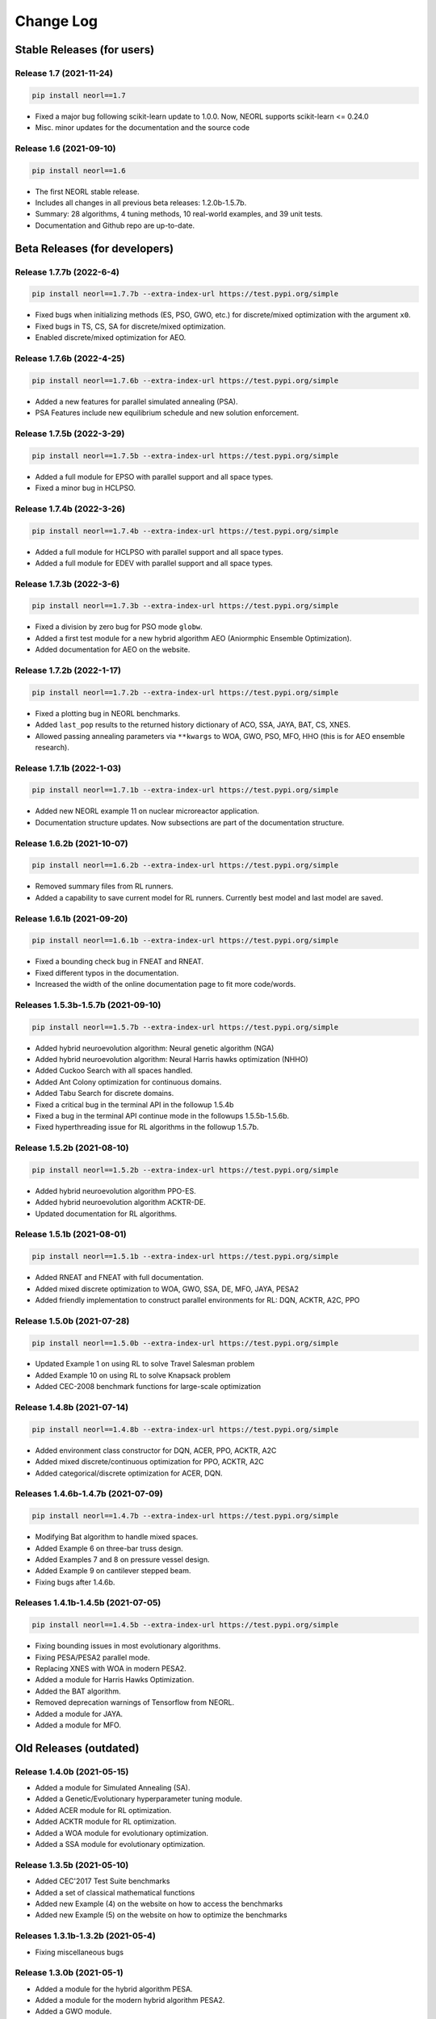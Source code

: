 .. _changelog:

Change Log
==============

Stable Releases (for users)
------------------------------

Release 1.7 (2021-11-24)
~~~~~~~~~~~~~~~~~~~~~~~~~~~~~~~~~~~~~

.. code-block:: bash

  pip install neorl==1.7

- Fixed a major bug following scikit-learn update to 1.0.0. Now, NEORL supports scikit-learn <= 0.24.0
- Misc. minor updates for the documentation and the source code 

Release 1.6 (2021-09-10)
~~~~~~~~~~~~~~~~~~~~~~~~~~~~~~~~~~~~~

.. code-block:: bash

  pip install neorl==1.6

- The first NEORL stable release. 
- Includes all changes in all previous beta releases: 1.2.0b-1.5.7b.
- Summary: 28 algorithms, 4 tuning methods, 10 real-world examples, and 39 unit tests. 
- Documentation and Github repo are up-to-date. 

Beta Releases (for developers)
---------------------------------

Release 1.7.7b (2022-6-4)
~~~~~~~~~~~~~~~~~~~~~~~~~~~~~~~~~~~~~

.. code-block:: bash

  pip install neorl==1.7.7b --extra-index-url https://test.pypi.org/simple

- Fixed bugs when initializing methods (ES, PSO, GWO, etc.) for discrete/mixed optimization with the argument ``x0``. 
- Fixed bugs in TS, CS, SA for discrete/mixed optimization.
- Enabled discrete/mixed optimization for AEO.  


Release 1.7.6b (2022-4-25)
~~~~~~~~~~~~~~~~~~~~~~~~~~~~~~~~~~~~~

.. code-block:: bash

  pip install neorl==1.7.6b --extra-index-url https://test.pypi.org/simple

- Added a new features for parallel simulated annealing (PSA). 
- PSA Features include new equilibrium schedule and new solution enforcement. 


Release 1.7.5b (2022-3-29)
~~~~~~~~~~~~~~~~~~~~~~~~~~~~~~~~~~~~~

.. code-block:: bash

  pip install neorl==1.7.5b --extra-index-url https://test.pypi.org/simple

- Added a full module for EPSO with parallel support and all space types. 
- Fixed a minor bug in HCLPSO. 

Release 1.7.4b (2022-3-26)
~~~~~~~~~~~~~~~~~~~~~~~~~~~~~~~~~~~~~

.. code-block:: bash

  pip install neorl==1.7.4b --extra-index-url https://test.pypi.org/simple

- Added a full module for HCLPSO with parallel support and all space types. 
- Added a full module for EDEV with parallel support and all space types. 

Release 1.7.3b (2022-3-6)
~~~~~~~~~~~~~~~~~~~~~~~~~~~~~~~~~~~~~

.. code-block:: bash

  pip install neorl==1.7.3b --extra-index-url https://test.pypi.org/simple

- Fixed a division by zero bug for PSO mode ``globw``. 
- Added a first test module for a new hybrid algorithm AEO (Aniormphic Ensemble Optimization). 
- Added documentation for AEO on the website. 

Release 1.7.2b (2022-1-17)
~~~~~~~~~~~~~~~~~~~~~~~~~~~~~~~~~~~~~

.. code-block:: bash

  pip install neorl==1.7.2b --extra-index-url https://test.pypi.org/simple

- Fixed a plotting bug in NEORL benchmarks. 
- Added ``last_pop`` results to the returned history dictionary of ACO, SSA, JAYA, BAT, CS, XNES. 
- Allowed passing annealing parameters via ``**kwargs`` to WOA, GWO, PSO, MFO, HHO (this is for AEO ensemble research). 

Release 1.7.1b (2022-1-03)
~~~~~~~~~~~~~~~~~~~~~~~~~~~~~~~~~~~~~

.. code-block:: bash

  pip install neorl==1.7.1b --extra-index-url https://test.pypi.org/simple

- Added new NEORL example 11 on nuclear microreactor application. 
- Documentation structure updates. Now subsections are part of the documentation structure. 

Release 1.6.2b (2021-10-07)
~~~~~~~~~~~~~~~~~~~~~~~~~~~~~~~~~~~~~

.. code-block:: bash

  pip install neorl==1.6.2b --extra-index-url https://test.pypi.org/simple

- Removed summary files from RL runners.
- Added a capability to save current model for RL runners. Currently best model and last model are saved. 

Release 1.6.1b (2021-09-20)
~~~~~~~~~~~~~~~~~~~~~~~~~~~~~~~~~~~~~

.. code-block:: bash

  pip install neorl==1.6.1b --extra-index-url https://test.pypi.org/simple

- Fixed a bounding check bug in FNEAT and RNEAT.
- Fixed different typos in the documentation. 
- Increased the width of the online documentation page to fit more code/words. 

Releases 1.5.3b-1.5.7b (2021-09-10)
~~~~~~~~~~~~~~~~~~~~~~~~~~~~~~~~~~~~~

.. code-block:: bash

  pip install neorl==1.5.7b --extra-index-url https://test.pypi.org/simple

- Added hybrid neuroevolution algorithm: Neural genetic algorithm (NGA)
- Added hybrid neuroevolution algorithm: Neural Harris hawks optimization (NHHO)
- Added Cuckoo Search with all spaces handled.
- Added Ant Colony optimization for continuous domains.
- Added Tabu Search for discrete domains.
- Fixed a critical bug in the terminal API in the followup 1.5.4b
- Fixed a bug in the terminal API continue mode in the followups 1.5.5b-1.5.6b.
- Fixed hyperthreading issue for RL algorithms in the followup 1.5.7b.

Release 1.5.2b (2021-08-10)
~~~~~~~~~~~~~~~~~~~~~~~~~~~~~~~~~~~

.. code-block:: bash

  pip install neorl==1.5.2b --extra-index-url https://test.pypi.org/simple

- Added hybrid neuroevolution algorithm PPO-ES.
- Added hybrid neuroevolution algorithm ACKTR-DE.
- Updated documentation for RL algorithms.

Release 1.5.1b (2021-08-01)
~~~~~~~~~~~~~~~~~~~~~~~~~~~~~~~~~~~

.. code-block:: bash

  pip install neorl==1.5.1b --extra-index-url https://test.pypi.org/simple

- Added RNEAT and FNEAT with full documentation.
- Added mixed discrete optimization to WOA, GWO, SSA, DE, MFO, JAYA, PESA2
- Added friendly implementation to construct parallel environments for RL: DQN, ACKTR, A2C, PPO

Release 1.5.0b (2021-07-28)
~~~~~~~~~~~~~~~~~~~~~~~~~~~~~~~~~~~

.. code-block:: bash

  pip install neorl==1.5.0b --extra-index-url https://test.pypi.org/simple

- Updated Example 1 on using RL to solve Travel Salesman problem
- Added Example 10 on using RL to solve Knapsack problem
- Added CEC-2008 benchmark functions for large-scale optimization

Release 1.4.8b (2021-07-14)
~~~~~~~~~~~~~~~~~~~~~~~~~~~~~~~~~~~

.. code-block:: bash

  pip install neorl==1.4.8b --extra-index-url https://test.pypi.org/simple

- Added environment class constructor for DQN, ACER, PPO, ACKTR, A2C
- Added mixed discrete/continuous optimization for PPO, ACKTR, A2C
- Added categorical/discrete optimization for ACER, DQN.

Releases 1.4.6b-1.4.7b (2021-07-09)
~~~~~~~~~~~~~~~~~~~~~~~~~~~~~~~~~~~

.. code-block:: bash

  pip install neorl==1.4.7b --extra-index-url https://test.pypi.org/simple

- Modifying Bat algorithm to handle mixed spaces. 
- Added Example 6 on three-bar truss design.
- Added Examples 7 and 8 on pressure vessel design. 
- Added Example 9 on cantilever stepped beam.
- Fixing bugs after 1.4.6b.

Releases 1.4.1b-1.4.5b (2021-07-05)
~~~~~~~~~~~~~~~~~~~~~~~~~~~~~~~~~~~~~

.. code-block:: bash

  pip install neorl==1.4.5b --extra-index-url https://test.pypi.org/simple
  
- Fixing bounding issues in most evolutionary algorithms.
- Fixing PESA/PESA2 parallel mode.
- Replacing XNES with WOA in modern PESA2.
- Added a module for Harris Hawks Optimization.
- Added the BAT algorithm.
- Removed deprecation warnings of Tensorflow from NEORL.
- Added a module for JAYA.
- Added a module for MFO.

Old Releases (outdated)
------------------------

Release 1.4.0b (2021-05-15)
~~~~~~~~~~~~~~~~~~~~~~~~~~~~~~~~~~~

- Added a module for Simulated Annealing (SA).
- Added a Genetic/Evolutionary hyperparameter tuning module.
- Added ACER module for RL optimization.
- Added ACKTR module for RL optimization.
- Added a WOA module for evolutionary optimization. 
- Added a SSA module for evolutionary optimization. 

Release 1.3.5b (2021-05-10)
~~~~~~~~~~~~~~~~~~~~~~~~~~~~~~~~~~~

- Added CEC'2017 Test Suite benchmarks
- Added a set of classical mathematical functions
- Added new Example (4) on the website on how to access the benchmarks
- Added new Example (5) on the website on how to optimize the benchmarks

Releases 1.3.1b-1.3.2b (2021-05-4)
~~~~~~~~~~~~~~~~~~~~~~~~~~~~~~~~~~~

- Fixing miscellaneous bugs

Release 1.3.0b (2021-05-1)
~~~~~~~~~~~~~~~~~~~~~~~~~~~~~~~~~~~

- Added a module for the hybrid algorithm PESA.
- Added a module for the modern hybrid algorithm PESA2.
- Added a GWO module. 
- Adding min/max modes for all algorithms.

Release 1.2.0b (2021-04-15)
~~~~~~~~~~~~~~~~~~~~~~~~~~~~~~~~~~~

- **The first public open-source version of NEORL**
- Added DE with serial implementation.
- Added XNES with parallel implementation. 
- Restructuring the input parameter space.
- Detailed README file in the Github page. 
- Added unit tests to NEORL.
- Automatic documentation via Sphinx

Release 1.1.0-Private (2020-12-15)
~~~~~~~~~~~~~~~~~~~~~~~~~~~~~~~~~~~

- Added Bayesian hyperparameter tuning from ``scikit-optimise``.
- Added parallel evolutionary strategies(ES).
- Updated documentation. 

Release 1.0.0-Private (2020-09-15)
~~~~~~~~~~~~~~~~~~~~~~~~~~~~~~~~~~~

- Added evolutionary strategies ES.
- Added a local PDF documentation. 
- Added parallel PSO.
- Added Random search hyperparameter tuning.

Release 0.1.1-Private (2020-03-15)
~~~~~~~~~~~~~~~~~~~~~~~~~~~~~~~~~~~

- A support for both classical (evolutionary) and modern (machine learning) optimization in the same package. Currently, DQN (serial), PPO (parallel), A2C (parallel), GA (serial), SA (serial) are supported. All RL algorithms are based upon ``stable-baselines``.
-  Easy-to-use syntax and friendly interaction with the package.
-  A support for parallel computing. 
-  Added grid search hyperparameter tuning.
-  For developers: an organized implementation and source code structure to facilitate the job of future external contributors.
-  NEORL examples are provided in the "examples" directory.